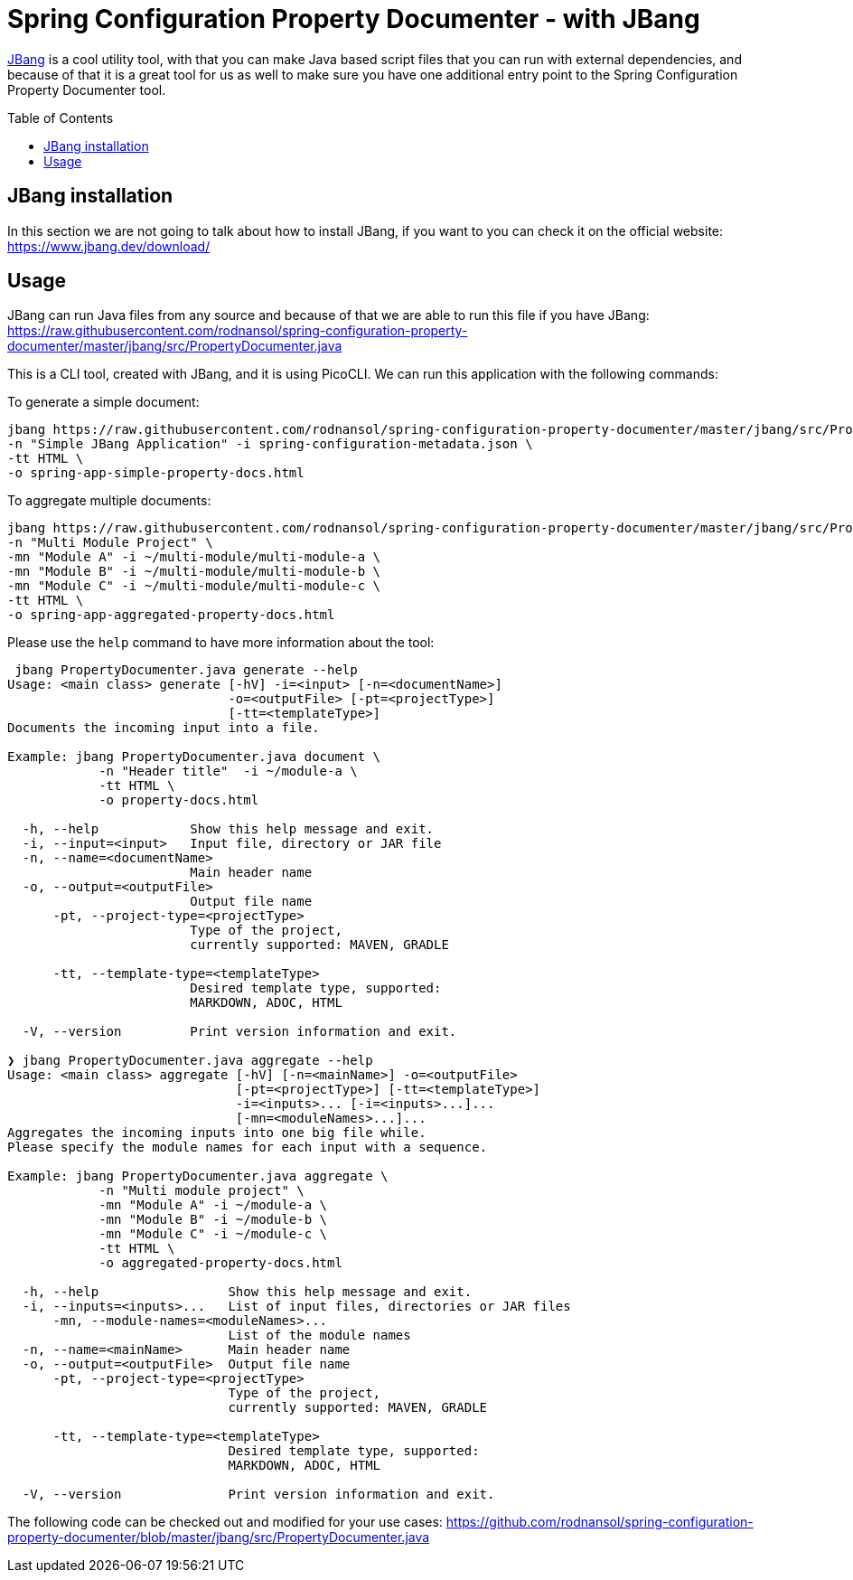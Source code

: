[#header]
= Spring Configuration Property Documenter -  with JBang
:toc:
:toc-placement!:
:toclevels: 4

https://jbang.dev[JBang] is a cool utility tool, with that you can make Java based script files that you can run with external dependencies, and because of that it is a great tool for us as well to make sure you have one additional entry point to the Spring Configuration Property Documenter tool.

toc::[]

== JBang installation
In this section we are not going to talk about how to install JBang, if you want to you can check it on the official website: https://www.jbang.dev/download/

== Usage

JBang can run Java files from any source and because of that we are able to run this file if you have JBang: https://raw.githubusercontent.com/rodnansol/spring-configuration-property-documenter/master/jbang/src/PropertyDocumenter.java

This is a CLI tool, created with JBang, and it is using PicoCLI. We can run this application with the following commands:

.To generate a simple document:
[source,shell]
----
jbang https://raw.githubusercontent.com/rodnansol/spring-configuration-property-documenter/master/jbang/src/PropertyDocumenter.java generate \
-n "Simple JBang Application" -i spring-configuration-metadata.json \
-tt HTML \
-o spring-app-simple-property-docs.html
----

.To aggregate multiple documents:
[source,shell]
----
jbang https://raw.githubusercontent.com/rodnansol/spring-configuration-property-documenter/master/jbang/src/PropertyDocumenter.java aggregate \
-n "Multi Module Project" \
-mn "Module A" -i ~/multi-module/multi-module-a \
-mn "Module B" -i ~/multi-module/multi-module-b \
-mn "Module C" -i ~/multi-module/multi-module-c \
-tt HTML \
-o spring-app-aggregated-property-docs.html
----

Please use the `help` command to have more information about the tool:
[source,log]
----
 jbang PropertyDocumenter.java generate --help
Usage: <main class> generate [-hV] -i=<input> [-n=<documentName>]
                             -o=<outputFile> [-pt=<projectType>]
                             [-tt=<templateType>]
Documents the incoming input into a file.

Example: jbang PropertyDocumenter.java document \
            -n "Header title"  -i ~/module-a \
            -tt HTML \
            -o property-docs.html

  -h, --help            Show this help message and exit.
  -i, --input=<input>   Input file, directory or JAR file
  -n, --name=<documentName>
                        Main header name
  -o, --output=<outputFile>
                        Output file name
      -pt, --project-type=<projectType>
                        Type of the project,
                        currently supported: MAVEN, GRADLE

      -tt, --template-type=<templateType>
                        Desired template type, supported:
                        MARKDOWN, ADOC, HTML

  -V, --version         Print version information and exit.

❯ jbang PropertyDocumenter.java aggregate --help
Usage: <main class> aggregate [-hV] [-n=<mainName>] -o=<outputFile>
                              [-pt=<projectType>] [-tt=<templateType>]
                              -i=<inputs>... [-i=<inputs>...]...
                              [-mn=<moduleNames>...]...
Aggregates the incoming inputs into one big file while.
Please specify the module names for each input with a sequence.

Example: jbang PropertyDocumenter.java aggregate \
            -n "Multi module project" \
            -mn "Module A" -i ~/module-a \
            -mn "Module B" -i ~/module-b \
            -mn "Module C" -i ~/module-c \
            -tt HTML \
            -o aggregated-property-docs.html

  -h, --help                 Show this help message and exit.
  -i, --inputs=<inputs>...   List of input files, directories or JAR files
      -mn, --module-names=<moduleNames>...
                             List of the module names
  -n, --name=<mainName>      Main header name
  -o, --output=<outputFile>  Output file name
      -pt, --project-type=<projectType>
                             Type of the project,
                             currently supported: MAVEN, GRADLE

      -tt, --template-type=<templateType>
                             Desired template type, supported:
                             MARKDOWN, ADOC, HTML

  -V, --version              Print version information and exit.

----


The following code can be checked out and modified for your use cases: https://github.com/rodnansol/spring-configuration-property-documenter/blob/master/jbang/src/PropertyDocumenter.java
